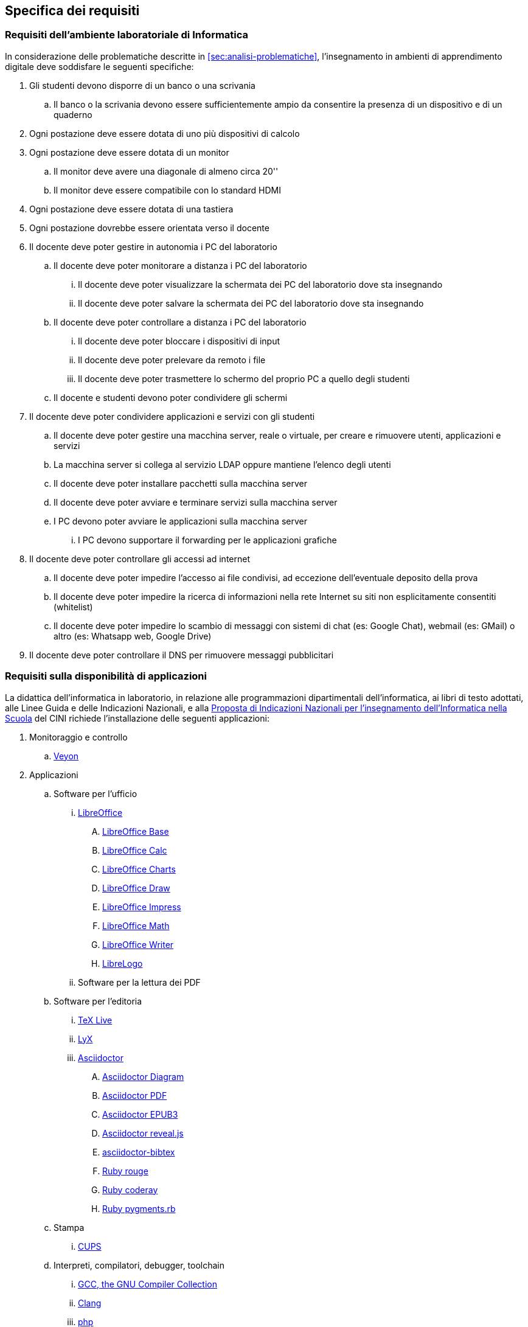 [[sec:requisiti-labs]]
== Specifica dei requisiti

[[sec:req-generali]]
=== Requisiti dell'ambiente laboratoriale di Informatica

In considerazione delle problematiche descritte in <<sec:analisi-problematiche>>, l'insegnamento in ambienti di apprendimento digitale deve soddisfare le seguenti specifiche:

. Gli studenti devono disporre di un banco o una scrivania
.. Il banco o la scrivania devono essere sufficientemente ampio da consentire la presenza di un dispositivo e di un quaderno
. Ogni postazione deve essere dotata di uno più dispositivi di calcolo
. Ogni postazione deve essere dotata di un monitor
.. Il monitor deve avere una diagonale di almeno circa 20''
.. Il monitor deve essere compatibile con lo standard HDMI
. Ogni postazione deve essere dotata di una tastiera
. Ogni postazione dovrebbe essere orientata verso il docente
. Il docente deve poter gestire in autonomia i PC del laboratorio
.. Il docente deve poter monitorare a distanza i PC del laboratorio
... Il docente deve poter visualizzare la schermata dei PC del laboratorio dove sta insegnando
... Il docente deve poter salvare la schermata dei PC del laboratorio dove sta insegnando
.. Il docente deve poter controllare a distanza i PC del laboratorio
... Il docente deve poter bloccare i dispositivi di input
... Il docente deve poter prelevare da remoto i file
... Il docente deve poter trasmettere lo schermo del proprio PC a quello degli studenti
.. Il docente e studenti devono poter condividere gli schermi
. Il docente deve poter condividere applicazioni e servizi con gli studenti
.. Il docente deve poter gestire una macchina server, reale o virtuale, per creare e rimuovere utenti, applicazioni e servizi
.. La macchina server si collega al servizio LDAP oppure mantiene l'elenco degli utenti
.. Il docente deve poter installare pacchetti sulla macchina server
.. Il docente deve poter avviare e terminare servizi sulla macchina server
.. I PC devono poter avviare le applicazioni sulla macchina server
... I PC devono supportare il forwarding per le applicazioni grafiche
. Il docente deve poter controllare gli accessi ad internet
.. Il docente deve poter impedire l'accesso ai file condivisi, ad eccezione dell'eventuale deposito della prova
.. Il docente deve poter impedire la ricerca di informazioni nella rete Internet su siti non esplicitamente consentiti (whitelist)
.. Il docente deve poter impedire lo scambio di messaggi con sistemi di chat (es: Google Chat), webmail (es: GMail) o altro (es: Whatsapp web, Google Drive)
. Il docente deve poter controllare il DNS per rimuovere messaggi pubblicitari

[[sec:req-software]]
=== Requisiti sulla disponibilità di applicazioni

La didattica dell'informatica in laboratorio, in relazione alle programmazioni dipartimentali dell'informatica, ai libri di testo adottati, alle Linee Guida e delle Indicazioni Nazionali, e alla https://www.consorzio-cini.it/images/Proposta-Indicazioni-Nazionali-Informatica-Scuola-numerata.pdf[Proposta di Indicazioni Nazionali per l'insegnamento dell'Informatica nella Scuola] del CINI richiede l'installazione delle seguenti applicazioni:

. Monitoraggio e controllo
.. https://veyon.io/it/[Veyon]
. Applicazioni
.. Software per l'ufficio
... https://it.libreoffice.org/[LibreOffice]
.... https://it.libreoffice.org/scopri/base/[LibreOffice Base]
.... https://it.libreoffice.org/scopri/calc/[LibreOffice Calc]
.... https://it.libreoffice.org/scopri/charts/[LibreOffice Charts]
.... https://it.libreoffice.org/scopri/draw/[LibreOffice Draw]
.... https://it.m.wikipedia.org/wiki/File:LibreOffice_6.1_Impress_Icon.svg[LibreOffice Impress]
.... https://it.libreoffice.org/scopri/math/[LibreOffice Math]
.... https://it.libreoffice.org/scopri/writer/[LibreOffice Writer]
.... https://help.libreoffice.org/latest/it/text/swriter/librelogo/LibreLogo.html[LibreLogo]
... Software per la lettura dei PDF
.. Software per l'editoria
... https://www.tug.org/texlive/[TeX Live]
... https://www.lyx.org/[LyX]
... https://asciidoctor.org/[Asciidoctor]
.... https://docs.asciidoctor.org/diagram-extension/latest/[Asciidoctor Diagram]
.... https://docs.asciidoctor.org/pdf-converter/latest/[Asciidoctor PDF]
.... https://docs.asciidoctor.org/epub3-converter/latest/[Asciidoctor EPUB3]
.... https://docs.asciidoctor.org/reveal.js-converter/latest/[Asciidoctor reveal.js]
.... https://github.com/asciidoctor/asciidoctor-bibtex[asciidoctor-bibtex]
.... https://github.com/rouge-ruby/rouge[Ruby rouge]
.... https://github.com/rubychan/coderay[Ruby coderay]
.... https://github.com/pygments/pygments.rb[Ruby pygments.rb]
.. Stampa
... http://www.cups.org/[CUPS]
.. Interpreti, compilatori, debugger, toolchain
... https://gcc.gnu.org/[GCC, the GNU Compiler Collection]
... https://clang.llvm.org/[Clang]
... https://www.php.net/[php]
... https://nodejs.org/[Node.js] + https://pnpm.io/it/[pnpm] + https://www.typescriptlang.org/[TypeScript] + https://nativescript.org/[NativeScript]
... https://www.python.org/[Python 3]
... https://www.r-project.org/[R]
... https://www.ruby-lang.org/it/[Ruby]
... https://www.minizinc.org/[MiniZinc]
... https://www.sourceware.org/gdb/[gdb]
... https://lldb.llvm.org/[lldb]
... https://rr-project.org/[rr]
... https://valgrind.org/[Valgrind]
... https://ghidra-sre.org/[ghidra]
... https://cmake.org/[CMake]
... https://www.gnu.org/software/make/[GNU Make]
.. Ambienti integrati di sviluppo
... https://code.visualstudio.com/[VS Code]
//... QT Creator
... https://www.codeblocks.org/[Code::Blocks IDE]
... https://www.vim.org/[vim]
... https://jupyter.org/[Jupyter Lab]
...  https://posit.co/products/open-source/rstudio/[RStudio Desktop Open Source Edition]
... http://www.flowgorithm.org/[Flowgorithm], https://www.imparando.net/sito/strumenti_di_sviluppo/flowgorithm/come_installare_in_linux.htm[sotto Linux]
... https://education.lego.com/it-it/downloads/mindstorms-ev3/software#downloads[LEGO® MINDSTORMS® Education EV3 Classroom] (solo su alcuni notebook)
... https://www.kogics.net/sf:kojo[Kojo]
... https://racket-lang.org/[Racket]
.. Strumenti di versionamento
... https://git-scm.com/[git]
.. Accesso remoto
... https://www.openssh.com/[ssh]
... https://openvpn.net/[openVPN client]
.. Audio e video
... https://www.audacityteam.org/[Audacity]
... https://ffmpeg.org/[FFMPEG]
... https://shotcut.org/[Shotcut]
.. Browser
... https://www.mozilla.org/it-IT/firefox/[Firefox]
// ... https://www.google.com/intl/it_it/chrome/[Chrome]
.. CAD
... https://www.freecadweb.org/index.php?lang=it[FreeCad]
.. Grafica
... https://www.gimp.org/[GNU Image Manipulation Program]
... https://inkscape.org/[Inkscape]
... https://graphviz.org/[GraphViz]
... http://www.gnuplot.info/[GnuPlot]
... https://www.imagemagick.org/[imagemagick]
... https://plantuml.com/[PlantUML]
... https://kroki.io/[Kroki]
.. Calcolo scientifico e ingegneristico
... https://octave.sourceforge.io/[GNU Octave (octave-forge)]
... https://www.scilab.org/[Scilab]
... https://www.geogebra.org/?lang=it[GeoGebra]
... https://www.r-project.org/[R]
... https://conda.io/miniconda.html[miniconda]
.. MindMapping
... https://www.freeplane.org/[FreePlane]
... https://plantuml.com/[PlantUML]
.. Software per l'analisi della rete
... https://www.wireshark.org/[WireShark]
... https://en.wikipedia.org/wiki/Ping_(networking_utility)[ping]
... https://linux.die.net/man/8/ethtool[ethtool]
... http://www.illuminamente.org/dokuwiki/doku.php?id=educare:dnsutils[dig, dnsutils, bind-utils]
... ip
... https://it.wikipedia.org/wiki/Netcat[netcat]
... https://nmap.org/[nmap]
.. Software per la configurazione del firewall
... http://gufw.org/[gufw]
. Servizi
.. Web server
... https://httpd.apache.org/[Apache]
... https://www.nginx.com/[Nginx]
.. Data Base Management System
... https://www.postgresql.org/[PostgreSQL]
... https://www.mysql.com/[MySQL]
.. GUI per SQLite
... https://sqlitebrowser.org/[DB Browser for SQLite]
... https://sqlitestudio.pl/[SQLite Studio]
... https://dbeaver.io/[DBeaver]
.. Learning Management Systems
... https://moodle.org/?lang=it[Moodle]
... https://www.leemons.io/[Leemons]
.. Consegna dei compiti di programmazione
... https://github.com/cms-dev/cms[CMS]
... https://github.com/algorithm-ninja/cmsocial[CMSSocial]
.. Piattaforma per il Cloud
... https://nextcloud.com/[Nextcloud]
.. Tutela della Privacy
... https://cryptomator.org/[Cryptomator]
... https://gnupg.org/[GNU GPG]
... https://apps.kde.org/it/kleopatra[Kleopatra]

==== Applicazioni per l'allenamento alle competizioni di CyberSicurezza

Si elencano le applicazioni consigliate dal https://training.olicyber.it/training/environment[CyberSecurity National Laboratory], divise per le categorie di problemi nelle Olimpiadi della CyberSicurezza.

===== Miscellaneous

* Curl: `sudo apt install curl`
* PHP: `sudo apt install php`
* Python: `sudo apt install python3.10`
* PIP: `sudo apt install python3-pip`
* Git: `sudo apt install git`
* JDK 17: https://adoptium.net/installation/linux/[download]
* Visual Studio Code: https://code.visualstudio.com/docs/setup/setup-overview[download]
* Ngrok: https://ngrok.com/download[download]
* Docker Desktop: https://docs.docker.com/desktop/[download]

===== Steganography

* Binwalk: `sudo apt install binwalk`
* Gimp: https://www.gimp.org/downloads/[download]
* Stegsolve: https://wiki.bi0s.in/steganography/stegsolve/[download]
* JohnTheRipper: https://github.com/openwall/john/blob/bleeding-jumbo/doc/INSTALL-UBUNTU#L97[download] (seguire le istruzioni da riga 97 a riga 107).

===== Network Security

* Wireshark: `sudo apt install wireshark`
* Tshark: `sudo apt install tshark`
* Pyshark: `pip install pyshark`

===== Web Security

* Burp Suite Community: selezionare la versione "Burp Suite Community Edition" dal dropdown menu e il sistema operativo
              corretto al seguente https://portswigger.net/burp/releases/professional-community-2022-12-5[link], poi eseguire il file scaricato.
* Postman: https://www.postman.com/downloads/[download]


===== Software Security

* Ht editor: `sudo apt install ht`
* Ltrace: `sudo apt install ltrace`
* GDB debugger: `sudo apt install gdb`
* Pwndbg: https://github.com/pwndbg/pwndbg[download]
* Pwntools: `pip install pwntools`
* Ropper: `pip install ropper`
* Patchelf: `sudo apt install patchelf`
* Elfutils: `sudo apt install elfutils`
* Ruby-dev, one_gadget e seccomp-tools:
** `sudo apt install ruby-dev`
** `sudo gem install one_gadget`
** `sudo gem install seccomp-tools`
* Ghidra: https://github.com/NationalSecurityAgency/ghidra/releases[download], (necessita JDK, vedi "Misc")

===== Cryptography

* Pycryptodome: `pip install pycryptodome`
* Sagemath: `sudo apt install sagemath-jupyter`
* Mtp: `pip install mtp`